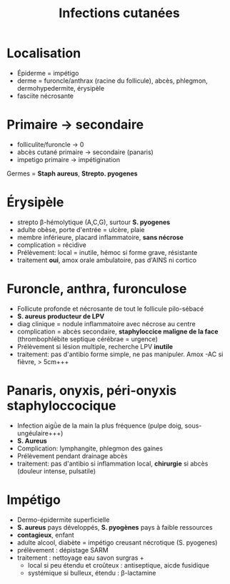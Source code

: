 :PROPERTIES:
:ID:       4fa9f349-d2df-46fe-8132-697c20d65328
:END:
#+title: Infections cutanées
#+filetags: bacterio

* Localisation
- Épiderme = impétigo
- derme = furoncle/anthrax (racine du follicule), abcès, phlegmon, dermohypedermite, érysipèle
- fasciite nécrosante
* Primaire -> secondaire
- folliculite/furoncle -> 0
- abcès cutané primaire -> secondaire (panaris)
- impetigo primaire -> impétigination

Germes = *Staph aureus*, *Strepto. pyogenes*

* Érysipèle
- strepto β-hémolytique (A,C,G), surtour *S. pyogenes*
- adulte obèse, porte d'entrée = ulcère, plaie
- membre inférieure, placard inflammatoire, *sans nécrose*
- complication = récidive
- Prélèvement: local = inutile, hémoc si forme grave, résistante
- traitement *oui*, amox orale ambulatoire, pas d'AINS ni cortico
* Furoncle, anthra, furonculose
- Follicute profonde et nécrosante de tout le follicule pilo-sébacé
- *S. aureus producteur de LPV*
- diag clinique = nodule inflammatoire avec nécrose au centre
- complication = abcès secondaire, *staphyloccice maligne de la face* (thrombophlébite septique cérébrae = urgence)
- Prélèvement si lésion multiple, recherche LPV *inutile*
- traitement: pas d'antibio forme simple, ne pas manipuler. Amox -AC si fièvre, > 5cm+++

* Panaris, onyxis, péri-onyxis staphyloccocique
- Infection aigǜe de la main la plus fréquence (pulpe doig, sous-ungéulaire+++)
- *S. Aureus*
- Complication: lymphangite, phlegmon des gaines
- Prélèvement pendant drainage abcès
- traitement: pas d'antibio si inflammation local, *chirurgie* si abcès (douleur intense, pulsatile)

* Impétigo
- Dermo-épidermite superficielle
- *S. aureus* pays développés, *S. pyogènes* pays à faible ressources
- *contagieux*, enfant
- adulte alcool, diabète = impétigo creusant nécrotique (S. pyogenes)
- prélèvement : dépistage SARM
- traitement : nettoyage eau savon surgras +
  - local si peu étendu et croûteux : antiseptique, aicde fusidique
  - systémique si bulleux, étendu : β-lactamine
